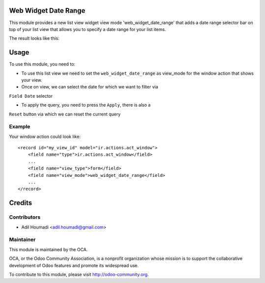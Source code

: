 Web Widget Date Range
=====================

.. image:: https://img.shields.io/badge/licence-AGPL--3-blue.svg
    :alt: License: AGPL-3

This module provides a new list view widget view mode 'web_widget_date_range'
that adds a date range selector bar on top of your list view that allows you
to specify a date range for your list items.

The result looks like this:

.. image:: /web_widget_date_range/static/description/preview.png
    :alt: Web Widget Date Range

Usage
=====

To use this module, you need to:

* To use this list view we need to set the ``web_widget_date_range`` as
  view_mode for the window action that shows your view.

* Once on view, we can select the date for which we want to filter via
``Field Date`` selector

* To apply the query, you need to press the ``Apply``, there is also a
``Reset`` button via which we can reset the current query

Example
-------

Your window action could look like::

    <record id="my_view_id" model="ir.actions.act_window">
        <field name="type">ir.actions.act_window</field>
        ...
        <field name="view_type">form</field>
        <field name="view_mode">web_widget_date_range</field>
        ...
    </record>

Credits
=======

Contributors
------------

* Adil Houmadi <adil.houmadi@gmail.com>

Maintainer
----------

.. image:: https://odoo-community.org/logo.png
   :alt: Odoo Community Association
   :target: https://odoo-community.org

This module is maintained by the OCA.

OCA, or the Odoo Community Association, is a nonprofit organization whose
mission is to support the collaborative development of Odoo features and
promote its widespread use.

To contribute to this module, please visit http://odoo-community.org.
